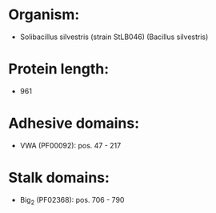 * Organism:
- Solibacillus silvestris (strain StLB046) (Bacillus silvestris)
* Protein length:
- 961
* Adhesive domains:
- VWA (PF00092): pos. 47 - 217
* Stalk domains:
- Big_2 (PF02368): pos. 706 - 790

